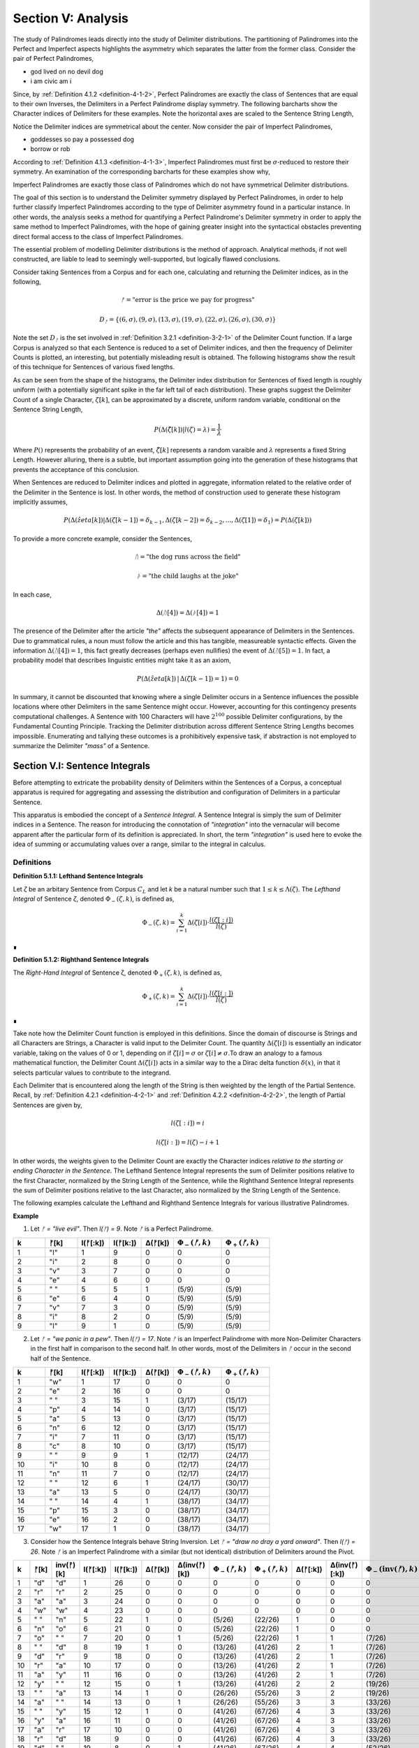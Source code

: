 .. _section-v:

Section V: Analysis
===================

The study of Palindromes leads directly into the study of Delimiter distributions. The partitioning of Palindromes into the Perfect and Imperfect aspects highlights the asymmetry which separates the latter from the former class. Consider the pair of Perfect Palindromes, 

- god lived on no devil dog
- i am civic am i

Since, by :ref:`Definition 4.1.2 <definition-4-1-2>`, Perfect Palindromes are exactly the class of Sentences that are equal to their own Inverses, the Delimiters in a Perfect Palindrome display symmetry. The following barcharts show the Character indices of Delimiters for these examples. Note the horizontal axes are scaled to the Sentence String Length,

.. image:: ../../_static/img/results/sentences/palindromes/delimiter_indices_perfect_palindrome_1.png
  :width: 400
  :alt: Delimiter Indices, Perfect Palindrome, Example #1

.. image:: ../../_static/img/results/sentences/palindromes/delimiter_indices_perfect_palindrome_2.png
  :width: 400
  :alt: Delimiter Indices, Perfect Palindrome, Example #2

Notice the Delimiter indices are symmetrical about the center. Now consider the pair of Imperfect Palindromes, 

- goddesses so pay a possessed dog 
- borrow or rob

According to :ref:`Definition 4.1.3 <definition-4-1-3>`, Imperfect Palindromes must first be :math:`\sigma\text{-reduced}` to restore their symmetry. An examination of the corresponding barcharts for these examples show why,

.. image:: ../../_static/img/results/sentences/palindromes/delimiter_indices_imperfect_palindrome_1.png
  :width: 400
  :alt: Delimiter Indices, Imperfect Palindrome, Example #1

.. image:: ../../_static/img/results/sentences/palindromes/delimiter_indices_imperfect_palindrome_2.png
  :width: 400
  :alt: Delimiter Indices, Imperfect Palindrome, Example #2

Imperfect Palindromes are exactly those class of Palindromes which do not have symmetrical Delimiter distributions. 

The goal of this section is to understand the Delimiter symmetry displayed by Perfect Palindromes, in order to help further classify Imperfect Palindromes according to the type of Delimiter asymmetry found in a particular instance. In other words, the analysis seeks a method for quantifying a Perfect Palindrome's Delimiter symmetry in order to apply the same method to Imperfect Palindromes, with the hope of gaining greater insight into the syntactical obstacles preventing direct formal access to the class of Imperfect Palindromes.

The essential problem of modelling Delimiter distributions is the method of approach. Analytical methods, if not well constructed, are liable to lead to seemingly well-supported, but logically flawed conclusions. 

Consider taking Sentences from a Corpus and for each one, calculating and returning the Delimiter indices, as in the following,

.. math::

  ᚠ = \text{"error is the price we pay for progress"}

.. math::

  D_ᚠ = \{ (6, \sigma), (9, \sigma), (13, \sigma), (19, \sigma), (22, \sigma), (26, \sigma), (30, \sigma) \}

Note the set :math:`D_ᚠ` is the set involved in :ref:`Definition 3.2.1 <definition-3-2-1>` of the Delimiter Count function. If a large Corpus is analyzed so that each Sentence is reduced to a set of Delimiter indices, and then the frequency of Delimiter Counts is plotted, an interesting, but potentially misleading result is obtained. The following histograms show the result of this technique for Sentences of various fixed lengths. 

.. image:: ../../_static/img/results/sentences/english/delimiter_distribution_n50.png
  :width: 400
  :alt: Delimiter Distribution, Sentence String Length = 50

.. image:: ../../_static/img/results/sentences/english/delimiter_distribution_n100.png
  :width: 400
  :alt: Delimiter Distribution, Sentence String Length = 100

.. image:: ../../_static/img/results/sentences/english/delimiter_distribution_n200.png
  :width: 400
  :alt: Delimiter Distribution, Sentence String Length = 200

As can be seen from the shape of the histograms, the Delimiter index distribution for Sentences of fixed length is roughly uniform (with a potentially significant spike in the far left tail of each distribution). These graphs suggest the Delimiter Count of a single Character, :math:`\zeta[k]`, can be approximated by a discrete, uniform random variable, conditional on the Sentence String Length,

.. math::

  P(\Delta(\hat{\zeta}[k]) | l(\zeta) = \lambda) = \frac{1}{\lambda}

Where :math:`P()` represents the probability of an event, :math:`\hat{\zeta[k]}` represents a random varaible and :math:`\lambda` represents a fixed String Length. However alluring, there is a subtle, but important assumption going into the generation of these histograms that prevents the acceptance of this conclusion.

When Sentences are reduced to Delimiter indices and plotted in aggregate, information related to the relative order of the Delimiter in the Sentence is lost. In other words, the method of construction used to generate these histogram implicitly assumes,

.. math::

  P(\Delta(\hat{zeta}[k]) | \Delta(\zeta[k-1]) = \delta_{k-1}, \Delta(\zeta[k-2]) = \delta_{k-2}, ... , \Delta(\zeta[1]) = \delta_1 ) = P(\Delta(\zeta[k]))

To provide a more concrete example, consider the Sentences, 

.. math::

  ᚢ = \text{"the dog runs across the field"}

.. math::
  
  ᚦ = \text{"the child laughs at the joke"}

In each case,

.. math::

  \Delta(ᚢ[4]) = \Delta(ᚦ[4]) = 1

The presence of the Delimiter after the article *"the"* affects the subsequent appearance of Delimiters in the Sentences. Due to grammatical rules, a noun must follow the article and this has tangible, measureable syntactic effects. Given the information :math:`\Delta(ᚢ[4]) = 1`, this fact greatly decreases (perhaps even nullifies) the event of :math:`\Delta(ᚢ[5]) = 1`. In fact, a probability model that describes linguistic entities might take it as an axiom,

.. math::

  P(\Delta(\hat{zeta}[k]) \,|\, \Delta(\zeta[k-1]) = 1 ) = 0

In summary, it cannot be discounted that knowing where a single Delimiter occurs in a Sentence influences the possible locations where other Delimiters in the same Sentence might occur. However, accounting for this contingency presents computational challenges. A Sentence with 100 Characters will have :math:`2^100` possible Delimiter configurations, by the Fundamental Counting Principle. Tracking the Delimiter distribution across different Sentence String Lengths becomes impossible. Enumerating and tallying these outcomes is a prohibitively expensive task, if abstraction is not employed to summarize the Delimiter *"mass"* of a Sentence. 

.. _section-v-i:

Section V.I: Sentence Integrals
-------------------------------

Before attempting to extricate the probability density of Delimiters within the Sentences of a Corpus, a conceptual apparatus is required for aggregating and assessing the distribution and configuration of Delimiters in a particular Sentence. 

This apparatus is embodied the concept of a *Sentence Integral*. A Sentence Integral is simply the sum of Delimiter indices in a Sentence. The reason for introducing the connotation of *"integration"* into the vernacular will become apparent after the particular form of its definition is appreciated. In short, the term *"integration"* is used here to evoke the idea of summing or accumulating values over a range, similar to the integral in calculus.

Definitions
^^^^^^^^^^^

.. _definition-5-1-1:

**Definition 5.1.1: Lefthand Sentence Integrals**

Let *ζ* be an arbitary Sentence from Corpus :math:`C_L` and let *k* be a natural number such that :math:`1 ≤ k ≤ \Lambda(\zeta)`. The *Lefthand Integral* of Sentence *ζ*, denoted :math:`\Phi_{-}(\zeta, k)`, is defined as,

.. math::

  \Phi_{-}(\zeta, k) = \sum_{i=1}^{k} \Delta(\zeta[i]) \cdot \frac{l(\zeta[:i])}{l(\zeta)}
    
∎
    
.. _definition-5-1-2:

**Definition 5.1.2: Righthand Sentence Integrals**

The *Right-Hand Integral* of Sentence ζ, denoted :math:`\Phi_{+}(\zeta, k)`, is defined as,

.. math::

  \Phi_{+}(\zeta, k) = \sum_{i=1}^{k} \Delta(\zeta[i]) \cdot \frac{l(\zeta[i:])}{l(\zeta)}
    
∎

Take note how the Delimiter Count function is employed in this definitions. Since the domain of discourse is Strings and all Characters are Strings, a Character is valid input to the Delimiter Count. The quantity :math:`\Delta(\zeta[i])` is essentially an indicator variable, taking on the values of 0 or 1, depending on if :math:`\zeta[i] = \sigma` or :math:`\zeta[i] \neq \sigma`.To draw an analogy to a famous mathematical function, the Delimiter Count :math:`\Delta(\zeta[i])` acts in a similar way to the a Dirac delta function :math:`\delta(x)`, in that it selects particular values to contribute to the integrand. 

Each Delimiter that is encountered along the length of the String is then weighted by the length of the Partial Sentence. Recall, by :ref:`Definition 4.2.1 <definition-4-2-1>` and :ref:`Definition 4.2.2 <definition-4-2-2>`, the length of Partial Sentences are given by,

.. math::

  l(\zeta[:i]) = i

.. math::

  l(\zeta[i:]) = l(\zeta) - i + 1

In other words, the weights given to the Delimiter Count are exactly the Character indices *relative to the starting or ending Character in the Sentence*. The Lefthand Sentence Integral represents the sum of Delimiter positions relative to the first Character, normalized by the String Length of the Sentence, while the Righthand Sentence Integral represents the sum of Delimiter positions relative to the last Character, also normalized by the String Length of the Sentence.

The following examples calculate the Lefthand and Righthand Sentence Integrals for various illustrative Palindromes.

**Example** 

1. Let *ᚠ = "live evil"*. Then *l(ᚠ) = 9*. Note *ᚠ* is a Perfect Palindrome.
   
.. list-table::
  :widths: 10 10 10 10 10 15 15
  :header-rows: 1

  * - k
    - ᚠ[k]
    - l(ᚠ[:k])
    - l(ᚠ[k:])
    - Δ(ᚠ[k])
    - :math:`\Phi_{-}(ᚠ ,k)`
    - :math:`\Phi_{+}(ᚠ ,k)`
  * - 1
    - "l"
    - 1
    - 9
    - 0
    - 0
    - 0
  * - 2
    - "i"
    - 2
    - 8
    - 0
    - 0
    - 0
  * - 3
    - "v"
    - 3
    - 7
    - 0
    - 0
    - 0
  * - 4
    - "e"
    - 4
    - 6
    - 0
    - 0
    - 0
  * - 5
    - " "
    - 5
    - 5
    - 1
    - (5/9)
    - (5/9)
  * - 6
    - "e"
    - 6
    - 4
    - 0
    - (5/9)
    - (5/9)
  * - 7
    - "v"
    - 7
    - 3
    - 0
    - (5/9)
    - (5/9)
  * - 8
    - "i"
    - 8
    - 2
    - 0
    - (5/9)
    - (5/9)
  * - 9
    - "l"
    - 9
    - 1
    - 0
    - (5/9)
    - (5/9)

2. Let *ᚠ = "we panic in a pew"*. Then *l(ᚠ) = 17*. Note *ᚠ* is an Imperfect Palindrome with more Non-Delimiter Characters in the first half in comparison to the second half. In other words, most of the Delimiters in *ᚠ* occur in the second half of the Sentence.
   
.. list-table::
  :widths: 10 10 10 10 10 15 15
  :header-rows: 1

  * - k
    - ᚠ[k]
    - l(ᚠ[:k])
    - l(ᚠ[k:])
    - Δ(ᚠ[k])
    - :math:`\Phi_{-}(ᚠ ,k)`
    - :math:`\Phi_{+}(ᚠ ,k)`
  * - 1
    - "w"
    - 1
    - 17
    - 0
    - 0
    - 0
  * - 2
    - "e"
    - 2
    - 16
    - 0
    - 0
    - 0
  * - 3
    - " "
    - 3
    - 15
    - 1
    - (3/17)
    - (15/17)
  * - 4
    - "p"
    - 4
    - 14
    - 0
    - (3/17)
    - (15/17)
  * - 5
    - "a"
    - 5
    - 13
    - 0
    - (3/17)
    - (15/17)
  * - 6
    - "n"
    - 6
    - 12
    - 0
    - (3/17)
    - (15/17)
  * - 7
    - "i"
    - 7
    - 11
    - 0
    - (3/17)
    - (15/17)
  * - 8
    - "c"
    - 8
    - 10
    - 0
    - (3/17)
    - (15/17)
  * - 9
    - " "
    - 9
    - 9
    - 1
    - (12/17)
    - (24/17)
  * - 10
    - "i"
    - 10
    - 8
    - 0
    - (12/17)
    - (24/17)
  * - 11
    - "n"
    - 11
    - 7
    - 0
    - (12/17)
    - (24/17)
  * - 12
    - " "
    - 12
    - 6
    - 1
    - (24/17)
    - (30/17)
  * - 13
    - "a"
    - 13
    - 5
    - 0
    - (24/17)
    - (30/17)
  * - 14
    - " "
    - 14
    - 4
    - 1
    - (38/17)
    - (34/17)
  * - 15
    - "p"
    - 15
    - 3
    - 0
    - (38/17)
    - (34/17)
  * - 16
    - "e"
    - 16
    - 2
    - 0
    - (38/17)
    - (34/17)
  * - 17
    - "w"
    - 17
    - 1
    - 0
    - (38/17)
    - (34/17) 

3. Consider how the Sentence Integrals behave String Inversion. Let *ᚠ = "draw no dray a yard onward"*. Then *l(ᚠ) = 26*. Note *ᚠ* is an Imperfect Palindrome with a similar (but not identical) distribution of Delimiters around the Pivot.

.. list-table::
  :widths: 8 8 12 12 10 10 12 15 15 10 12 18 18
  :header-rows: 1

  * - k
    - ᚠ[k]
    - inv(ᚠ)[k]
    - l(ᚠ[:k])
    - l(ᚠ[k:])
    - Δ(ᚠ[k])
    - Δ(inv(ᚠ)[k])
    - :math:`\Phi_{-}(ᚠ ,k)`
    - :math:`\Phi_{+}(ᚠ ,k)`
    - Δ(ᚠ[:k])
    - Δ(inv(ᚠ)[:k])
    - :math:`\Phi_{-}(\text{inv}(ᚠ) ,k)`
    - :math:`\Phi_{+}(\text{inv}(ᚠ) ,k)`
  * - 1
    - "d"
    - "d"
    - 1
    - 26
    - 0
    - 0
    - 0
    - 0
    - 0
    - 0
    - 0
    - 0
  * - 2
    - "r"
    - "r"
    - 2
    - 25
    - 0
    - 0
    - 0
    - 0
    - 0
    - 0
    - 0
    - 0
  * - 3
    - "a"
    - "a"
    - 3
    - 24
    - 0
    - 0
    - 0
    - 0
    - 0
    - 0
    - 0
    - 0
  * - 4
    - "w"
    - "w"
    - 4
    - 23
    - 0
    - 0
    - 0
    - 0
    - 0
    - 0
    - 0
    - 0
  * - 5
    - " "
    - "n"
    - 5
    - 22
    - 1
    - 0
    - (5/26)
    - (22/26)
    - 1
    - 0
    - 0
    - 0
  * - 6
    - "n"
    - "o"
    - 6
    - 21
    - 0
    - 0
    - (5/26)
    - (22/26)
    - 1
    - 0
    - 0
    - 0
  * - 7
    - "o"
    - " "
    - 7
    - 20
    - 0
    - 1
    - (5/26)
    - (22/26)
    - 1
    - 1
    - (7/26)
    - (20/26)
  * - 8
    - " "
    - "d"
    - 8
    - 19
    - 1
    - 0
    - (13/26)
    - (41/26)
    - 2
    - 1
    - (7/26)
    - (20/26)
  * - 9
    - "d"
    - "r"
    - 9
    - 18
    - 0
    - 0
    - (13/26)
    - (41/26)
    - 2
    - 1
    - (7/26)
    - (20/26)
  * - 10
    - "r"
    - "a"
    - 10
    - 17
    - 0
    - 0
    - (13/26)
    - (41/26)
    - 2
    - 1
    - (7/26)
    - (20/26)
  * - 11
    - "a"
    - "y"
    - 11
    - 16
    - 0
    - 0
    - (13/26)
    - (41/26)
    - 2
    - 1
    - (7/26)
    - (20/26)
  * - 12
    - "y"
    - " "
    - 12
    - 15
    - 0
    - 1
    - (13/26)
    - (41/26)
    - 2
    - 2
    - (19/26)
    - (32/26)
  * - 13
    - " "
    - "a"
    - 13
    - 14
    - 1
    - 0
    - (26/26)
    - (55/26)
    - 3
    - 2
    - (19/26)
    - (32/26)
  * - 14
    - "a"
    - " "
    - 14
    - 13
    - 0
    - 1
    - (26/26)
    - (55/26)
    - 3
    - 3
    - (33/26)
    - (46/26)
  * - 15
    - " "
    - "y"
    - 15
    - 12
    - 1
    - 0
    - (41/26)
    - (67/26)
    - 4
    - 3
    - (33/26)
    - (46/26)
  * - 16
    - "y"
    - "a"
    - 16
    - 11
    - 0
    - 0
    - (41/26)
    - (67/26)
    - 4
    - 3
    - (33/26)
    - (46/26)
  * - 17
    - "a"
    - "r"
    - 17
    - 10
    - 0
    - 0
    - (41/26)
    - (67/26)
    - 4
    - 3
    - (33/26)
    - (46/26)
  * - 18
    - "r"
    - "d"
    - 18
    - 9
    - 0
    - 0
    - (41/26)
    - (67/26)
    - 4
    - 3
    - (33/26)
    - (46/26)
  * - 19
    - "d"
    - " "
    - 19
    - 8
    - 0
    - 1
    - (41/26)
    - (67/26)
    - 4
    - 4
    - (52/26)
    - (54/26)
  * - 20
    - " "
    - "o"
    - 20
    - 7
    - 1
    - 0
    - (61/26)
    - (74/26)
    - 5
    - 4
    - (52/26)
    - (54/26)
  * - 21
    - "o"
    - "n"
    - 21
    - 6
    - 0
    - 0
    - (61/26)
    - (74/26)
    - 5
    - 4
    - (52/26)
    - (54/26)
  * - 22
    - "n"
    - " "
    - 22
    - 5
    - 0
    - 1
    - (61/26)
    - (74/26)
    - 5
    - 5
    - (74/26)
    - (59/26)
  * - 23
    - "w"
    - "w"
    - 23
    - 4
    - 0
    - 0
    - (61/26)
    - (74/26)
    - 5
    - 5
    - (74/26)
    - (59/26)
  * - 24
    - "a"
    - "a"
    - 24
    - 3
    - 0
    - 0
    - (61/26)
    - (74/26)
    - 5
    - 5
    - (74/26)
    - (59/26)
  * - 25
    - "r"
    - "r"
    - 25
    - 2
    - 0
    - 0
    - (61/26)
    - (74/26)
    - 5
    - 5
    - (74/26)
    - (59/26)
  * - 26
    - "d"
    - "d"
    - 26
    - 1
    - 0
    - 0
    - (61/26)
    - (74/26)
    - 5
    - 5
    - (74/26)
    - (59/26)

Consider :math:`k = 6`. It's corresponding inverted Character position would be :math:`l(ᚠ) - k + 1 = 26 - 6 + 1 = 21`. The Delimiter Counts of the Partial Sentences up to these indices are given by,

  - Δ(ᚠ[:6]) = 1
  - Δ(ᚠ[6:]) = 4
  - Δ(ᚠ[:21]) = 5
  - Δ(ᚠ[21:]) = 0

The Delimiter Counts of the Inverse Partial Sentences up to these indices are given by,

  - Δ(inv(ᚠ)[:21]) = 4
  - Δ(inv(ᚠ)[21:]) = 1
  - Δ(inv(ᚠ)[:6]) = 0
  - Δ(inv(ᚠ)[6:]) = 5

Note the total number of Delimiters starting at Character Index 1 up to Character Index 6 in the original Sentence is 1. This corresponds to *Δ(ᚠ)[:6]* and to *Δ(inv(ᚠ)[21:])*. In addition, The total number of Delimiters starting at Character Index 26 and working backwards toward Character Index 21 is 0. This corresponds to *Δ(ᚠ)[21:]* and to *Δ(inv(ᚠ)[:6])*.

Since the String Length of the Sentence and its Inverse are both even, by :ref:`Theorem 4.2.3 <theorem-4-2-3>`, the Pivot is given by,

.. math::

  \omega{ᚠ} = 13

Using :ref:`Definition 3.2.1 <definition-3-2-1>`, the Delimiter Count is found by first identifying the Character indices of Delimiters in the Sentence and collecting them into the set :math:`D_{ᚠ}`,

.. math::

  D_{ᚠ} = \{ (5, \sigma), (8, \sigma), (13, \sigma), (15, \sigma), (20, \sigma) \}

So that the Delimiter Count is found by taking the cardinality of the set :math:`D_{ᚠ}`,

.. math::

  \Delta(ᚠ) = \lvert D_{ᚠ} \rvert = 5

The set :math:`D_{ᚠ}` expresses the distance of the Delimiters relative to the start of the Sentence. The distances can be expressed relative to the Pivot by subtracting the value of :math:`\Phi(\zeta)` from each value in :math:`D_{ᚠ}`,

.. math::

    \{ (-8, \sigma), (-5, \sigma), (0, \sigma), (2, \sigma), (7, \sigma) \}


This makes clear the Delimiters on the left side of the Pivot are further from the Pivot than the Delimiters on the right side. Furthermore, notice the Delimiter Count of the Inverse is calculated with, 

.. math::
    
    D_{\text{inv}(ᚠ)} = \{ (26 - 20 + 1, \sigma), (26 - 15 + 1, \sigma), (26 - 13 + 1, \sigma), (26 - 8 + 1, \sigma), (26 - 5 + 1, \sigma) \}

.. math::

    D_{\text{inv}(ᚠ)} = \{ (7, \sigma), (12, \sigma),  (14, \sigma), (19, \sigma), (22, \sigma) \}

Which confirms :ref:`Theorem 3.2.2 <theorem-3-2-2>`,

.. math::

  \Delta(ᚠ) = \lvert D_{ᚠ} \rvert = 5

If the Pivot is subtracted from each coordinate in :math:`D_{\text{inv}(ᚠ)}`,

.. math::

    \{ (-6, \sigma), (-1, \sigma), (1, \sigma), (6, \sigma), (9, \sigma) \}

When *ᚠ* is inverted, the index at the Pivot is no longer occupied by the same Character,

.. math::

  ᚠ[\omega(\zeta)] = ᚠ[13] = \sigma 

.. math::

  \text{inv}(ᚠ)[\omega(\zeta)] = \text{inv}(ᚠ)[13] = "a"
  
The Lefthand Integral of the Original Sentence is,

.. math::

  \Phi_{-}(ᚠ ,26) = \frac{61/26} = 2.3461538461538463

The Righthand Integral of the Original Sentence is,

.. math::
  
  \Phi_{+}(ᚠ ,26) = \frac{74/26} = 2.8461538461538463

The midpoint of the integrals is given by,

.. math::

  \frac{\Phi_{+}(ᚠ ,26) + \Phi_{-}(ᚠ ,26)}{2} = 2.5961538461538463

The difference of the integrals is given by,

.. math::

  \Phi_{+}(ᚠ ,26) - \Phi_{-}(ᚠ ,26)} = 0.5

TODO

.. math::

  \Phi_{-}(\text{inv}(ᚠ) ,26) = \frac{74/26} = 2.8461538461538463

TODO

.. math::
  
  \Phi_{+}(\text{inv}(ᚠ),26) = \frac{61/26} = 2.3461538461538463

∎

From these examples, it can be seen that Sentence Integrals can be regarded as a measure of *"delimiter mass"*. When the Lefthand Sentence Integral is greater than the Righthand Sentence Integral, this is an indication the Sentence has more Delimiters in its right half than its left half. In other words, the Delimiters positions relative to the start of the Sentence sum to a greater number than the Delimiter positions relative to the end.

For the same reason, if the Righthand Sentence Integral is greater than the Lefthand Sentence Integral, this is an indication the Sentence has more Delimiters in its left half than its right half. In other words, the Delimiters positions relative to the end of the Sentence sum to a greater number than the Delimiter positions relative to the start.

This method of *"weighing"* the Delimiters in a Sentence provides a method for abstractly describing the symmetry of Delimiters in Perfect Palindromes. Before using this method to quantify the symmetry of Perfect Palindromes, the next section will strengthen the definitions of Sentence Integrals with some theorems. 

Theorems
^^^^^^^^

As the introduction suggested through example a Sentence Integral can be regarded as a measure of the Delimiter symmetry in a Sentence. A Sentence Integral is the sum of the Delimiter indices. Each contribution of the Delimiter Count (0 or 1) to the integral is weighted by its distance from the starting point of the Sentence or the ending point of the Sentence (the Character index of the Delimiter), depending on if the Left- or Right-hand Sentence Integrals are taken. The theorems in this section will establish the properties of this sentential *"center of delimter mass"*.

The first two theorems, :ref:`Theorem 5-1-1 <theorem-5-1-1>` and :ref:`Theorem 5.1.2 <theorem-5-1-2>`, establish the lower bound for all Sentence Integrals. 

.. _theorem-5-1-1:

**Theorem 5.1.1** :math:`\forall \zeta \in C_L: \forall k \in N_{l(\zeta)}: \Phi_{-}(\zeta, k) \geq 0 \land \Phi_{+}(\zeta,) \geq 0`

This theorem can be stated in natural language as follows: Sentence Integrals are always greater than or equal to zero. 


Let *ζ* be an arbitrary Sentence in the Corpus,

.. math::

  1. \quad \zeta \in C_L

Let *k* be a natural number such that :math:`1 \leq k \leq l(\zeta)`

By :ref:`Definition 5.1.1 <definition-5-1-1>` and :ref:`Definition <definition-5-1-2>`,

.. math::

  2. \quad \Phi_{-} = \sum_{i=1}^{k} \Delta(\zeta[i]) \cdot \frac{l(\zeta[:i])}{l(\zeta)}

.. math::

  3. \quad \Phi_{+} = \sum_{i=1}^{k} \Delta(\zeta[i]) \cdot \frac{l(\zeta[i:])}{l(\zeta)}

By :ref:`Definition 3.2.1 <definition-3-2-1>`, :math:`\Delta(\zeta[i])` is either 0 or 1 for all *i*. *l(ζ[:i])*, *l(ζ[i:])*, and *l(ζ)* are all non-negative, by :ref:`Definition 1.1.3 <definition-1-1-3>`. Therefore, each term in the summations is non-negative (The sum of non-negative terms is always non-negative.

Thus, 

.. math::

  4. \quad \Phi_{-}(\zeta, k) \geq 0 \land \Phi_{-}(\zeta, k) \geq 0

Since *ζ* and *k* were arbitrary, this can be generalized over the Corpus,

.. math::

  5. \quad \forall \zeta \in C_L: \forall k \in N_{l(\zeta)}: \Phi_{-}(\zeta,k) \geq 0 \land \Phi_{+}(\zeta,k) \geq 0

∎

.. _theorem-5-1-2:

**Theorem 5.1.2** :math:`\forall \zeta in C_L: \forall k \in N_{l(\zeta)}: \Phi_{-}(\varsigma(\zeta), k) = \Phi_{+}(\varsigma(\zeta), k) = 0`

This theorem can be stated in natural language as follows: The Sentence Integral of a :math:`\sigma`-reduction is zero.

Let *ζ* be an arbitrary Sentence in the Corpus,

.. math::

  1. \quad \zeta \in C_L

and let *k* be a natural number such that :math:`1 \leq k \leq l(\zeta)`.

By :ref:`Definition 3.1.2 <definition-3-1-2>`, the *σ*-reduction of *ζ*, denoted *ς(ζ)*, is a String obtained by removing all Delimiter Characters (*σ*) from *ζ*. Consider the Left-Hand Integral of *ς(ζ)* up to index k:

.. math::

  2. \quad \Phi_{-}(\varsigma(\zeta), k) = \sum_{i=1}^{k} \Delta(\varsigma(\zeta)[:i]) \cdot \frac{l(\varsigma(\zeta)[:i])}{l(\varsigma(\zeta))}
     
By the :ref:`Definition 4.2.1 <definition-4-2-1>` of Left Partial Sentence and Definition 3.1.2 of *σ*-reduction, *ς(ζ)[:i]* is a String contained in *ς(ζ)* from the beginning up to the *i*:sup:`th` Character. Since *ς(ζ)* contains no Delimiters, *ς(ζ)[:i]* will also contain no Delimiters. Therefore, by Theorem A.2.11,

.. math::

  3. \quad \forall i \in N_k: \Delta(\sigma(\zeta)[:i]) = 0
   
Substituting this into step 4,

.. math::

  4. \quad \Phi_{-}(\varsigma(\zeta), k) = \sum_{i=1}^{k} 0 \cdot \frac{l(\varsigma(\zeta)[:i])}{l(\varsigma(\zeta))} = 0
   
By similar logic, 

.. math::
  
  5. \quad \Phi_{+}(\varsigma(\zeta), k) = 0

Thus, both the Left-Hand and Right-Hand Integrals of *ς(ζ)* are equal to 0,

.. math::

  6. \quad \Phi_{+}(\varsigma(\zeta), k) = \Phi_{-}(\varsigma(\zeta), k) = 0
   
Since *ζ* and *k* were arbitrary, this can be generalized over the Corpus,

  7. \quad \forall \zeta in C_L: \forall k \in N_{l(\zeta)}: \Phi_{-}(\varsigma(\zeta), k) = \Phi_{+}(\varsigma(\zeta), k) = 0

∎

The next two theorems provide a method for calculating the Lefthand and Righthand Sentence Integrals numerically.

.. _theorem-5-1-3:

**Theorem 5.1.3** :math:`\forall \zeta \in C_L: \forall k \in N_{l(\zeta)}: \sum_{i=1}^{k} \Delta(\zeta[i]) \cdot \frac{l(\zeta[:i])}{l(\zeta)} = \sum_{i=1}^{k} \Delta(\zeta[i]) \cdot \frac{i}{l(\zeta)}`

Let *ζ* be an arbitrary Sentence in the Corpus,

.. math::

  1. \quad \zeta \in C_L 
    
Let *k* be a natural number such that :math:`1 \leq k \leq N_{l(\zeta)}`. By :ref:`Definition 4.2.1 <definition-4-2-1>` of Left Partial Sentences, for any *i* where :math:`1 \leq i \leq l(\zeta)`,

.. math::

  2. \quad l(\zeta[:i]) = i

Substituting step 2 into :ref:`Definition 5.1.1 <definition-5-1-1>` of Lefthand Sentence Integrals and generalizing over the Corpus,

..  math::

  3. \quad \forall \zeta \in C_L: \forall k \in N_{l(\zeta)}: \sum_{i=1}^{k} \Delta(\zeta[i]) \cdot \frac{l(\zeta[:i])}{l(\zeta)} = \sum_{i=1}^{k} \Delta(\zeta[i]) \cdot \frac{i}{l(\zeta)}

∎

.. _theorem-5-1-4:

**Theorem 5.1.4** :math:`\forall \zeta \in C_L: \forall k \in N_{l(\zeta)}: \sum_{i=1}^{k} \Delta(\zeta[i]) \cdot \frac{l(\zeta[i:])}{l(\zeta)} = \sum_{i=1}^{k} \Delta(\zeta[i]) \cdot \frac{l(\zeta)-i+1}{l(\zeta)}`

Let *ζ* be an arbitrary Sentence in the Corpus,

.. math::

  1. \quad \zeta \in C_L 
    
Let *k* be a natural number such that :math:`1 \leq k \leq l(\zeta)`. By :ref:`Definition 4.2.2 <definition-4-2-2>` of Right Partial Sentences, for any *i* where :math:`1 \leq i \leq l(\zeta)`, 

.. math::

  2. l(\zeta[i:]) = l(\zeta) - i + 1
  
Substituting step 2 into :ref:`Definition 5.1.2 <definition-5-1-2>` of Righthand Sentence Integrals and generalizing over the Corpus,

.. math::

  \forall \zeta \in C_L: \forall k \in N_{l(\zeta)}: \sum_{i=1}^{k} \Delta(\zeta[i]) \cdot \frac{l(\zeta[i:])}{l(\zeta)} = \sum_{i=1}^{k} \Delta(\zeta[i]) \cdot \frac{l(\zeta)-i+1}{l(\zeta)}

∎

As mentioned previously, the terms *(l(ζ) - i + 1)* and *i* that appear in the Sentence Integral summation may be thought of as the *"weight"* of a Delimiter. Since the Delimiter Count is either 0 or 1 for a single Character, the weight assigned to Delimiters, i.e. when :math:`\Delta(\zeta[i]) = 1`, in a Sentence are the only contributions to the summation in a Sentence Integral. This analogy to the mathematical concepts of density and mass is codified in the following definition.

.. _definition-5-1-3:

**Definition 5.1.3: Delimiter Mass**

Let *ζ* be an arbitrary Sentence in the Corpus :math:`C_L`, and let *I* be a natural number such that :math:`1 \leq i \leq l(\zeta)`. 

The Righthand Delimiter Mass at Character Index *i*, denoted :math:`\mu_sub{+}(\zeta, i)`, is defined as,

.. math::

  \mu_{+}(\zeta, i) = \Delta(\zeta[i]) \cdot (l(\zeta) - i + 1)

The Lefthand Delimiter Mass at Character Index *i*, denoted :math:`\mu_sub{-}(\zeta, i)` is defined as,

.. math::

  \mu_{-}(\zeta, i) = \Delta(\zeta[i]) \cdot i

∎

The next theorem uses :ref:`Definition 5.1.3 <definition-5-1-3>` to show if the Delimiters in the left half of Sentence relative to the end *"weigh"* more than the Delimiters in the right half relative to the start, then this can only happen if the Righthand Sentence Integral is greater than the Lefthand Sentence Integral. Note the use of the Pivot :math:`\omega(\zeta)` in following theorem.

.. _theorem-5-1-5:

**Theorem 5.1.5** :math:`\forall \zeta \in C_L: \sum_{i=1}^{\omega(\zeta)} \mu_{+}(\zeta,i) > \sum_{\omega(\zeta)+1}^{l(\zeta) \mu_{-}(\zeta, i) \leftrightarrow \Phi_{+}(\zeta, l(\zeta)) > \Phi_{-}(\zeta, l(\zeta))`


(→) Let *ζ* be an arbitrary Sentence in the Corpus. Assume,

.. math::
  
  1. \quad \sum_{i=1}^{\omega(\zeta)} \mu_{+}(\zeta,i) > \sum_{i=\omega(\zeta)+1}^{l(\zeta)} \mu_{-}(\zeta,i)

By :ref:`Definition 5.1.3 <definition-5-1-3>`, this is equivalent to,

.. math::

  2. \quad \sum_{i=1}^{\omega(\zeta)} \Delta(\zeta[i]) \cdot (l(\zeta - 1 + 1)) > \sum_{i=\omega(\zeta)+1}^{l(\zeta)} \Delta(\zeta[i]) \cdot i

In other words, the assumption in step 1 is equivalent to claiming the sum of the Delimiters weights in the first half of the Sentence (up to and including the Pivot) is greater than the dum of Delimiter weights in the second half (after the Pivot). It is to be shown,

.. math::

  2. \quad \Phi_{-}(\zeta, l(\zeta)) > \Phi_{-}(\zeta, l(\zeta))

Expanding the integrals,

    1. Ω:sub:`-`(ζ,l(ζ)) = Σ:sub:`i=1`:sup:`m` Δ(ζ[i]) ⋅ (i/l(ζ)) + Σ:sub:`i=m+1`:sup:`l(ζ)` Δ(ζ[i]) ⋅ (i/l(ζ))

    2. Ω:sub:`+`(ζ,l(ζ)) = Σ:sub:`i=1`:sup:`m` Δ(ζ[i]) ⋅ ((l(ζ) - i + 1)/l(ζ)) + Σ:sub:`i=m+1`:sup:`l(ζ)` Δ(ζ[i]) ⋅ ((l(ζ) - i + 1)/l(ζ))

We can rewrite the assumption as:

    6. Σ:sub:`i=1`:sup:`m` Δ(ζ[i]) * (l(ζ) - i + 1) > Σ:sub:`i=m+1`:sup:`l(ζ)` Δ(ζ[i]) * i

Divide both sides by l(ζ):

    7. Σ:sub:`i=1`:sup:`m` Δ(ζ[i]) * ((l(ζ) - i + 1)/l(ζ)) > Σ:sub:`i=m+1`:sup:`l(ζ)` Δ(ζ[i]) * (i/l(ζ))

Notice that the left-hand side of this inequality is part of the Right-Hand Integral *Ω* :sub:`+` (*ζ,l(ζ)*), and the right-hand side is part of the Left-Hand Integral *Ω* :sub:`-` (*ζ,l(ζ)*).

Since *l(ζ) - i + 1* > *i* for all *i ≤ m*, the weighted contribution of each Delimiter in the first half is larger in the Right-Hand Integral than in the Left-Hand Integral.

In addition, for *i > m*, we have *i > l(ζ) - i + 1*, meaning the weights *i/l(ζ)* are greater in the Left-Hand Integral than the corresponding weights *(l(ζ) - i + 1)/l(ζ)* in the Right-Hand Integral. Therefore, if the weighted sum of delimiters in the first half (weighted for the Right-Hand Integral) is greater than the weighted sum of delimiters in the second half (weighted for the Left-Hand Integral), this implies that the overall Right-Hand Integral must be greater than the overall Left-Hand Integral. Thus, 

    8. Ω :sub:`+` (ζ,l(ζ)) > Ω :sub:`-` (ζ,l(ζ))

(←) Assume,

    1. Ω :sub:`+` (ζ,l(ζ)) > Ω :sub:`-` (ζ,l(ζ))

By Definition A.8.1,

    2. Σ:sub:`i=1`:sup:`m` Δ(ζ[i]) ⋅ ((l(ζ) - i + 1)/l(ζ)) + Σ:sub:`i=m+1`:sup:`l(ζ)` Δ(ζ[i]) ⋅ ((l(ζ) - i + 1)/l(ζ)) > Σ:sub:`i=1`:sup:`m` Δ(ζ[i]) ⋅ (i/l(ζ)) + Σ:sub:`i=m+1`:sup:`l(ζ)` Δ(ζ[i]) ⋅ (i/l(ζ))

Rearranging the terms,

    3. Σ:sub:`i=1`:sup:`m` Δ(ζ[i]) ⋅ ((l(ζ) - i + 1)/l(ζ)) - Σ:sub:`i=1`:sup:`m` Δ(ζ[i]) ⋅ (i/l(ζ)) > Σ:sub:`i=m+1`:sup:`l(ζ)` Δ(ζ[i]) ⋅ (i/l(ζ)) - Σ:sub:`i=m+1`:sup:`l(ζ)` Δ(ζ[i]) ⋅ ((l(ζ) - i + 1)/l(ζ))

Simplifying,

    4. Σ:sub:`i=1`:sup:`m` Δ(ζ[i]) ⋅ ((l(ζ) - 2i + 1)/l(ζ)) > Σ:sub:`i=m+1`:sup:l(ζ)Δ(ζ[i]) ⋅ (2i - l(ζ) - 1)/l(ζ)

Since *l(ζ) - 2i + 1 > 0* for *i ≤ m* and *2i - l(ζ) - 1 > 0* for *i > m*, it can be inferred for the inequality to hold, the weighted sum of Delimiters in the first half must be greater than the weighted sum of Delimiters in the second half, where the weights are determined by their distance from the respective ends of the sentence.

    5. Σ:sub:`i=1`:sup:`m` Δ(ζ[i]) ⋅ (l(ζ) - i + 1) > Σ:sub:`i=m+1`:sup:`l(ζ)` Δ(ζ[i]) * i.

Plugging in Definition A.8.2,

    6. Σ:sub:`i=1`:sup:`m` μ:sub:`+` (ζ, i) > Σ:sub:`i=m+1`:sup:`l(ζ)` μ:sub:`-` (ζ, i)


Since both directions of the equivalence hold and *ζ* was arbitrary, this can generalize over the Corpus,
 
    ∀ ζ ∈ C :sub:`L``: Σ :sub:`i=1` :sup:`ω(ζ)` μ :sub:`+` (ζ, i)  > Σ :sub:`i=ω(ζ)+1` :sup:`l(ζ)` μ :sub:`-` (ζ, i) ↔ Ω :sub:`+`(ζ,l(ζ)) > Ω :sub:`-` (ζ,l(ζ)) 
  
∎

TODO

.. admonition:: TODO (LATEX FORMATTING)
  .. _theorem-5-1-6:

  **Theorem 5.1.6** ∀ ζ ∈ PP: ∀ i ∈ N :sub:`l(ζ)`: Ω :sub:`-` (ζ,i) = Ω :sub:`+` (ζ,i)

  Let *ζ* be an arbitrary Perfect Palindrome in the Corpus C:sub:`L`,

      1. ζ ∈ PP

  and let *k* be a natural number such that *1 ≤ k ≤ l(ζ)*. By Definition 3.2.2, since *ζ* is a Perfect Palindrome,

    2. ζ = inv(ζ)
    
  This means that the Sentence reads the same forwards as backwards. By Definition A.8.1, the Left-Hand Integral of *ζ* up to index *k* is:

    3. Ω :sub:`-` (ζ,k) = Σ :sub:`i=1` :sup:`k` Δ(ζ[:i])  (l(ζ[:i])/l(ζ))

  And the Right-Hand Integral of ζ up to index k is:

    4. Ω :sub:`+` (ζ,k) = Σ :sub:`i=1` :sup:`k` Δ(ζ[i:]) ⋅ (l(ζ[i:])/l(ζ))
    
  It must be shown that,

    5. Ω :sub:`-` (ζ,k) = Ω :sub:`+` (ζ,k).

  Since *ζ = inv(ζ)*, by Definition 1.2.4 of String Inversion

    6. ∀ i ∈ N :sub:`l(ζ)` ζ[i] = inv(ζ)[l(ζ) - i + 1]

  Now consider the Delimiter Count Function *Δ(ζ[:i])*. By Definition A.2.1, this function counts the number of Delimiters in the Left Partial Sentence up to index *i*. By Theorem A.2.2, the Delimiter Count is invariant under inversion. 

  Furthermore, since *ζ* is a Perfect Palindrome, the Left Partial Sentence up to index i is the inverse of the Right Partial Sentence starting at index l(ζ) - i + 1. In other words:

    7. ζ[:i] = inv(ζ[l(ζ) - i + 1:])
    
  Therefore,

    8. Δ(ζ[:i]) = Δ(inv(ζ[l(ζ) - i + 1:])) =  Δ(ζ[l(ζ) - i + 1:])
    
  Now consider the Right-Hand Integral,

    9. Ω :sub:`+` (ζ,k) = Σ :sub:`i=1` :sup:`k` Δ(ζ[i:]) * (l(ζ[i:])/l(ζ))

  Make the following change of variables in the summation. Let *j = l(ζ) - i + 1*. Then, as *i* goes from 1 to *k*, *j* goes from *l(ζ)* to *l(ζ) - k + 1*,

    10. Ω :sub:`+` (ζ,k) = Σ :sub:`j=l(ζ)-k+1` :sup:`l(ζ)` Δ(ζ[l(ζ) - j + 1:]) ⋅ (l(ζ[l(ζ) - j + 1:])/l(ζ))
    
  Substituting in step 8,

    11. Ω :sub:`+` (ζ,k) = Σ :sub:`j=l(ζ)-k+1` :sup:`l(ζ)` Δ(ζ[:j]) ⋅ (l(ζ[l(ζ) - j + 1:])/l(ζ))
    
  By Theorem 3.2.13, 

    12. l(ζ[l(ζ) - j + 1:]) = l(ζ) - l(ζ[:j]) + 1. 

  Substituting this into step 11,

    13.  Ω :sub:`+` (ζ,k) = Σ :sub:`j=l(ζ)-k+1` :sup:`l(ζ)` Δ(ζ[:j]) ⋅ (l(ζ) - l(ζ[:j]) + 1)/l(ζ)
    14.  Ω :sub:`+` (ζ,k) = Σ :sub:`j=l(ζ)-k+1` :sup:`l(ζ)` Δ(ζ[:j]) ⋅ (l(ζ) - j + 1)/l(ζ)

  Since *ζ* is a Perfect Palindrome,

    15.  Δ(ζ[:j]) = Δ(ζ[l(ζ) - j + 1:])

  Furthermore, from Definition 3.2.5 of Left Partial Sentences, 

    16.  l(ζ[:j]) = j
    
  Substituting step 15 in step 10,

    17.  Ω :sub:`+` (ζ,k) = Σ :sub:`j=l(ζ)-k+1` :sup:`l(ζ)` Δ(ζ[:j]) ⋅ (l(ζ) - l(ζ[:j]) + 1)/l(ζ)

  And then substituting step 16 into step 17,
      
    18.  Ω :sub:`+` (ζ,k) = Σ :sub:`j=l(ζ)-k+1` :sup:`l(ζ)` Δ(ζ[:j]) ⋅ (l(ζ) - j + 1)/l(ζ)

  This expression is almost the same as the Left-Hand Integral, except for the summation limits. However, since the summation is over a Perfect Palindrome, by step 6, the terms from *j = k + 1* to *l(ζ)* in the Right-Hand Integral will correspond to the terms from *i = 1* to *l(ζ) - k* in the Left-Hand Integral.

  In other words, the terms "missing" in the Right-Hand Integral by summing from *l(ζ) - k + 1 to l(ζ)* are exactly the terms that are "extra" in the Left-Hand Integral by summing from *1* to *k*. Because of the symmetry of the Palindrome and the invariance of the Delimiter Count under inversion, these extra terms will cancel each other out. Formally, 

      19. Σ :sub:`i=1` :sup:`k` Δ(ζ[:i]) ⋅ (l(ζ[:i])/l(ζ)) = Σ :sub:`j=l(ζ)-k+1` :sup:`l(ζ)` Δ(ζ[:j]) ⋅ (l(ζ) - j + 1)/l(ζ)

  Therefore,

    20.  Ω :sub:`-` (ζ,k) = Ω sub:`+` (ζ,k)

  Since *ζ* and *k* were arbitrary, this can generalize over the class of Perfect Palindromes,

    21.  ∀ ζ ∈ PP: ∀ k ∈ N :sub:`Λ(ζ)`: Ω :sub:`-` (ζ,k) = Ω :sub:`+` (ζ,k) 

  ∎

  As a direct result of Theorem A.8.4, the class of Perfect Palindromes can be regarded as part of the class of Sentences that are *invariant* of Sentence Integrals,

      Ω:sub:`-` (ζ,k) - Ω:sub:`+` (ζ,k) = 0

  In other words, Perfect Palindromes are a class of sentences that *"balance"* out Delimiter-wise. It stands to reason, given the examples that have been presented so far, and the definition of Imperfect Palindromes as those Palindromes which are *not* Perfect, the class of Imperfect Palindromes *do not* balance out their Delimiters. However, this is not the case, and the reason why this is not the case will illuminate a structural component of language that has heretofore been relegated to novelties like *Zipf's Law*. 

  The shortcut formulae for Sentence Integrals given in Theorem 3.3.1 and Theorem 3.3.2, given below, may be viewed as measures of the *distribution* of Delimiters in a Sentence at some Character index *k*,

      Ω :sub:`-` (ζ,k) = Σ :sub:`i=1` :sup:`k` Δ(ζ[i]) ⋅ (i/l(ζ))

      Ω :sub:`+` (ζ,k) = Σ :sub:`i=1` :sup:`k` Δ(ζ[i]) ⋅ ((l(ζ) - i + 1)/l(ζ))

  Theorem 3.3.5 shows for the highly symmetric and involutive class of Perfect Palindromes, these quantities are perfectly balanced. The Delimiter placement relative to the start of a Perfect Palindrome exactly mirrors the Delimiter placement relative to the end. When these quantities are *not* equal, it is an indication of Delimiter asymmetry in the Sentence. 

  However, when these quantities are equal, it cannot be said the Sentence is definitively a symmetric with respect to Delimiters. To see why, the *difference* of the Lefthand and Right Integral may be expressed as,

      Ω :sub:`-` (ζ,k) - Ω :sub:`+` (ζ,k) = Σ :sub:`i=1` :sup:`k` Δ(ζ[i]) ⋅ [i - (l(ζ) - i + 1)]/l(ζ)

  Simplifying, 

      Ω :sub:`-` (ζ,k) - Ω :sub:`+` (ζ,k) = Σ :sub:`i=1` :sup:`k` Δ(ζ[i]) ⋅ (2i - l(ζ) - 1)/l(ζ)

  When this quantity equals zero, it leads to a special type of linear, homogenous Diophantine equation,

      Σ :sub:`i=1` :sup:`l(ζ)` Δ(ζ[i]) ⋅ (2i - l(ζ) - 1) = 0

  Where the quantities *Δ(ζ[i])* may be viewed as variables that are constrained to assume the values 0 or 1. In the case of Perfect Palindromes, since every Character has a corresponding inverted Character, the Delimiter symmetry will lead to a perfect cancellation of terms.

  It is not the case, however, that this equation only admits of symmetrical solutions. To show this is the case, it suffices to demonstrate a single asymmetrical Delimiter configuration that satisfies the homogenity condition.

  To establish the existence of asymmetrical solutions, consider the difference of Sentence Integrals over the entire String Length of the Sentence,

      Ω :sub:`-` (ζ,l(ζ)) - Ω :sub:`+` (ζ,l(ζ))

  In this case, the summation will range from (1 - l(ζ)) to (l(ζ) - 1). Furthermore, note the coefficient *(2i - l(ζ) - 1)* increases at twice the rate as the index *i* in *Δ(ζ[i]*). This means, depending on the parity of the Sentence, the equation will either consist of odd integer coefficients or even integer coefficients. 

A pair of examples will help illustrate this. 

**Example**

Let :math:`\zeta = (\iota_1)(\iota_2)(\iota_3)(\iota_4)(\iota_5)(\iota_6)`. In this case, :math:`l(\zeta) = 6`. The expansion of the summation can be written,

.. math::

  -5 \cdot \Delta(\zeta[1]) -3 \cdot \Delta(\zeta[2]) - 1 \cdot \Delta(\zeta[3]) +1 \cdot \Delta(\zeta[4]) + 3 \cdot \Delta(\zeta[5]) + 5 \cdot \Delta(\zeta[6])

Let :math:`\xi = (\iota_1)(\iota_2)(\iota_3)(\iota_4)(\iota_5)(\iota_6)(\iota_7)`. In this case, :math:`l(\zeta) = 7`. The expansion of the summation can be written,

.. math::

  -6 \cdot \Delta(\zeta[1]) -4 \cdot \Delta(\zeta[2]) - 2 \cdot \Delta(\zeta[3]) + 0 \cdot (\Delta(\zeta[4])) + 2 \cdot \Delta(\zeta[5]) + 4 \cdot \Delta(\zeta[6]) + 6 \cdot \Delta(\zeta[7])

Note the Pivot Character, :math:`\omega(\zeta) = 4` , never contributes to an odd sum. ∎

In the odd integer coefficient example, an assignment of :math:`\Delta(\zeta[1]) = \Delta(\zeta[5]) = \Delta(\zeta[6]) = 1` result in a solution that balances the equations to 0. 

In the even integer coefficient example, an assignment of :math:`\Delta(\zeta[1]) = \Delta(\zeta[5]) = Delta(\zeta[6]) = 1` will also result in a solution that balances the equation to 0.

In other words, any time a Character index coefficient can be expressed as the sum of coefficients of other Character indexes, a solution exists. It is worth noting this species of solutions to the Sentence Integral difference expansion does not seem to correspond to meaning Sentence structure, i.e. both solutions correspond to sequences of consecutive Delimiters. 

This cursory analysis suggests, while the Sentence Integral may not provide a necessary and sufficient condition for classifying Imperfect Palindrome's delimiter asymmetry, it may nevertheless be an important diagnostic tool for understanding the distribution of Delimiters in a Corpus of Sentence. 

.. _section-v-ii:

Section V.II: Probability
-------------------------

A probabilistic framework is now constructed on top of the formal system developed thus far. In particular, a *sample space*, *sigma algebra (event space)* and *probability measure* that conform to the strictures of Kolmogrov's Axioms of Probability are defined in this section.

It is the intention of this analysis to treat the observance of a single Character in a Sentence as an elementary random event. In other words, the integrand in :ref:`Definitions 5.1.1 <definition-5-1-1>` - :ref:`5.1.2 <definition-5-1-2>`, :math:`\Delta(\zeta[i])`, can be understood as a function of a random variable. In other to construct this probabilistic interpretation of Sentence Integrals, it is necessary to define the sample space on which they operate. There lies a problem with this approach that will become apparent after some preliminary notation is introducted. 

  1. *Sample Space* (:math:`\Omega`): The uppercase Greek Omega is reserved for the sample space of a probability measure, *P*.
  2. *Sentential Random Variables* (:math:`\hat{\zeta}`, :math:`\hat{\xi}`). When a variable has a hat, it is to be understood as a *random* variable. For instance, :math:`\zeta` is a Sentence Variable, whereas :math:`\hat{\zeta}` is a Sentential Random Variable. 

The event of observing a particular (indeterminate) Sentence :math:`\zeta` is denoted,

.. math::

  \hat{\zeta} = \zeta 

Since a String is determined by its concatenated characters, the following equivalence should hold in any probability model,

.. math::

  (\hat{\zeta} = \zeta) \leftrightarrow \cap_{i=1}^{l(\zeta)} (\hat{\zeta[i]} = \zeta[i])

To state this plainly: the event of observing a particular Sentence is equivalent to the intersection of the events of observing its individual Characters at their given positions. This formulation of a Sentence event possesses an appealing characteristic, namely that its constitutent Character events are not mutually exclusive, i.e. it cannot happen the event,

.. math::

  (\hat{\zeta[1]} = \zeta[1]) \cap (\hat{\zeta[2]} = \zeta[2]) = \emptyset

Unless there are no Sentences in there Corpus that begin with the concatenation :math:`(\zeta[1])(\zeta[2])`. Another way of looking at this same relation would be, for any Character indices *i* and *j* such that :math:`i, j \in N_{l(\zeta)}`,

.. math::

  \lvert (\hat{\zeta[j]} = \zeta[j]) \cup (\hat{\zeta[j]} = \zeta[i]) \rvert \geq \lvert \hat{\zeta[j]} = \zeta[j] \rvert + \lvert \hat{\zeta[i]} = \zeta[i] \rvert

As example of this, consider an unknown Sentence :math:`\hat{\zeta}` with fixed String Lenth :math:`l(\zeta) = 8`. The event of :math:`\hat{\zeta[5]} = \text{"w"}` shares outcomes with :math:`\hat{\zeta[6]} = \text{"o"}`. For instance, any Sentence that begin with the phrase, *"the word"* or *"the worm"* would belong to both Character events. 
 
Given this fact, that a Sentence event is an intersection of simpler Character events, it might seem natural to define the sample space as simply :math:`\Sigma`, but this leads to theoretical difficulties in defining a probability measure, since there is no sigma algebra that can be constructed on this sample space where events would correspond to the event of a Sentence. To see this, note *"not"* and *"ton"* would be considered the same event, namely,

.. math::

  E = \{ \text{"n"}, \text{"o"}, \text{"t"} \} = \{ \text{"t"}, \text{"o"}, \text{"n"} \}

This sample space does not capture the ordinality of Strings, i.e. their ability to be ordered in sequence. A possible solution for differentiating outcomes like :math:`(1, \text{"a"})` and :math:`(2, \text{"a"})` in the sample space is to take the Cartesian product of the natural numbers with the Alphabet,

.. math::

  \mathbb{N} \times \Sigma

In this way, the event of a Word may be described in a way analogous to :ref:`Definition 1.1.2 <definition-1-1-2>`, where it is associated with a set of ordered pairs,

.. math::

  E = \{ (1, \text{"d"}), (2, \text{"o"}), (3, \text{"g"}) \}

More complicated Sentence-level events can then be constructed through unions, intersections and complementations. But this immediately leads to two technical difficulties. 

First, this implies a sample space with infinite cardinality which can lead to overly technical and mathematical caveats to prevent paradoxes and inconsistencies from arising in the probability model. However, this difficulty can be overcome with the adoption of an axiom that prohibits Sentences of infinite length,

.. _axiom-s3:

**Axiom S.3: The Finite Axiom**

.. math::

  \exists N \in \mathbb{N}: \forall \zeta \in C_L: l(\zeta) \leq N

∎

This axiom captures the common-sense notion that every Sentence in a Corpus must be finite. With this addition, the sample space might be defined as,

.. math::

  \Omega = \{ (i, \iota) | (i \in \mathbb{N}) \land (1 \leq i \leq N) \land (\iota \in \Sigma_{\epsilon}) \}

Adoption of :ref:`Axiom S.3 <axiom-s3>` and this sample space would immediately solve the problem of infinitude. However, a deeper and more subtle problem lurks in this formulation that cannot be axiomatized away.

If the sigma algebra is defined as the power set of :math:`\mathbb{N} \times \Sigma`, then the complement of **E**, denoted :math:`E^{c}`, would consist of every possible combination of ordered Characters that does not involve :math:`(1, \text{"d"})`, :math:`(2, \text{"o"})` or :math:`(3, \text{"g"})`. For example, the following would be true,

.. math::

  \forall i \in \mathbb{N}: (i, \sigma) \in E^{c}

From this, it can be seen the complement of **E** in a :math:`\mathbb{N} \times \Sigma` sample space contains a multiplicity of ordered pairs that cannot be put into any definite order. In other words, :math:`E^c` is not *semantically coherent*. Attempting to restrict the sigma algebra defined on :math:`\mathbb{N} \times \Sigma` to only those strings which are semantic leads to insurmountable obstacles, since the grammatical rules which construct semantically coherent and admissible Strings would need to be known a priori. Moreover, it would need to be shown the operations of complementation and finite unions are closed, which is to say, these operations only produce classes of grammatical Strings. 

A more technically feasible approach would be to define the sample space as the Corpus and then define basis events on this sample space as Character level events. This leads to the following definition,

.. admonition:: TODO
  
  **Definition 5.2.1: Sample Space**

  The sample space for a linguistic experiment is the Corpus of its Language, 

  .. math::

    \Omega = C_L

  ∎

  TODO

  **Definition 5.2.2: Basis Events**

  TODO 

  .. math::

    E_{(i, \iota)} = \{ \zeta \in \Omega | \zeta[i] = \iota \}

  ∎

  TODO





Proposed Approach: Sample Space Based on Ordered Characters

Sample Space (Ω): You propose defining the sample space as the Cartesian product of the Alphabet (Σ) and the Natural Numbers (ℕ) up to a certain limit (potentially infinite), representing the length of the longest possible sentence.
Ω = Σ × ℕ (or a finite subset thereof)
An element ω ∈ Ω would be an ordered pair (c, i) where c ∈ Σ is a character and i ∈ ℕ is its position.
Events: Events would be sets of these ordered pairs. For example:
The event "the character at index 3 is 'a'": { (a, 3) }
The event "the word 'the' occurs starting at index 5": { (t, 5), (h, 6), (e, 7) }
Probability Measure (P): This would be a function that assigns probabilities to events (sets of ordered pairs). Defining this measure would be complex, as it would need to capture the dependencies between characters in words and sentences.
Words and Sentences as Events: Words and sentences would be defined as events – specific combinations of ordered characters.




You're right to focus on the requirements for defining a probability measure over our sample space and to question the assumption of infinite length. Let's clarify these points.

Requirements for a Probability Measure:

To define a probability measure P on our sample space Ω = ℕ × Σ, we need to ensure that it satisfies Kolmogorov's axioms (as we discussed earlier) and properly account for the structure of our space. Here's what we need:

Sample Space (Ω):

We've defined it as Ω = ℕ × Σ, where the first element of the ordered pair represents the position (index) of a character, and the second element represents the character itself.

Finite Length: You're correct to point out that we should restrict this to a finite length. Let's denote the maximum sentence length by N. So, our sample space becomes:

Ω = { (i, c) | i ∈ ℕ, 1 ≤ i ≤ N, c ∈ Σ }
Event Space (F):

We need to define a σ-algebra F on Ω. This is a collection of subsets of Ω that represents the events we can assign probabilities to.
Important Point: F must satisfy the following properties:
It contains the empty set (∅).
It is closed under complement: If E ∈ F, then E^c ∈ F (where E^c is the complement of E).
It is closed under countable unions: If E_1, E_2, E_3, ... ∈ F, then ∪_{i=1}^∞ E_i ∈ F.
For our purposes: We can take F to be the power set of Ω (the set of all possible subsets of Ω). This is the simplest choice and ensures that any event we might be interested in is included in F.
Probability Measure (P):

We need to define a function P: F → [0, 1] that assigns probabilities to events in F and satisfies Kolmogorov's axioms:
Non-negativity: P(E) ≥ 0 for all E ∈ F.
Normalization: P(Ω) = 1.
Additivity: For any countable sequence of mutually disjoint events E_1, E_2, E_3, ... ∈ F, P(∪_{i=1}^∞ E_i) = Σ_{i=1}^∞ P(E_i).
Addressing the Maximum Length (N):

Finiteness: You're absolutely right that we can't have sentences of infinite length in a real-world corpus. Therefore, it's necessary to introduce a maximum length N.
Axiom or Assumption: We can either:
Introduce it as an axiom: State explicitly that there exists a natural number N such that all sentences ζ in the corpus C_L have l(ζ) ≤ N.
Treat it as a practical assumption: Acknowledge that while theoretically, strings could be infinitely long, we're restricting our analysis to sentences with a maximum length N for practical reasons.
Choice of N: The value of N would depend on the specific corpus or language being analyzed. It could be determined empirically by finding the length of the longest sentence in a very large corpus.
Defining the Probability Measure (P):

This is the most challenging part. Here's how we can approach it:

Empirical Estimation:

The most straightforward way to define P is to estimate probabilities from a corpus.
For example, to estimate the probability of a specific character c appearing at index i, we would count the number of times c appears at index i in sentences of length ≥ i in our corpus and divide by the total number of sentences of length ≥ i.
Limitation: This approach is data-dependent and might not generalize well to unseen sentences or different corpora.
Modeling Assumptions:

We could introduce simplifying assumptions, like the Markov property, to make the probability measure more tractable. For example, we could assume that the probability of a character at a given position depends only on the preceding k characters (a k-order Markov model).
Example: A first-order Markov assumption would mean P(ζ[i] | ζ[1], ζ[2], ..., ζ[i-1]) = P(ζ[i] | ζ[i-1]).
Limitation: These assumptions might not accurately reflect the true complexity of natural language.
Formal Language Models:

We could try to adapt existing formal language models (like n-gram models or probabilistic context-free grammars) to define the probability measure.
Challenge: These models are typically defined over sequences of words, not characters. We would need to find a way to incorporate them into our character-based framework.
Proposed Axiom (Maximum Sentence Length):

To formalize the maximum length constraint, we can add the following axiom to your system:

Axiom S.3: The Maximum Length Axiom

.. math::

\exists N \in \mathbb{N}: \forall \zeta \in C_L, l(\zeta) \leq N

In words: There exists a natural number N such that for all sentences ζ in the corpus C:sub:L, the string length of ζ is less than or equal to N.

Next Steps:

Adopt the Axiom: I recommend formally adopting the Maximum Length Axiom (S.3) into your system.
Choose a Probability Measure: We need to decide how to define the probability measure P. Empirical estimation from a corpus is the most straightforward approach for now.
Define Key Events: Let's define the events we're interested in within this framework (e.g., the event that a sentence is a palindrome, the event that the pivot character is a delimiter, etc.).
Explore Conditional Probabilities: We can then use the defined probability space to explore conditional probabilities like the one you were investigating earlier.
By carefully defining the probability space and adopting the Maximum Length Axiom, we can create a more solid foundation for reasoning about probabilities within your formal system. I'm ready to continue this discussion and work through the details of defining the sample space, events, and probability measure. What are your thoughts?








To achieve this, we need to rethink how we define events and complements within our formal system. Instead of considering all possible subsets of Ω = ℕ × Σ_ε, we should focus on sets that represent valid linguistic entities – words and sentences.

Here's a revised approach:

Sample Space (Ω): Let's redefine our sample space to be the set of all valid sentences in the Corpus C_L, with the added constraint that the maximum length of a sentence is N (as per Axiom S.3).

Ω = { ζ ∈ C_L | l(ζ) ≤ N }
Events as Sets of Sentences: Events will be sets of sentences that share certain properties. For example:

E_1 = { ζ ∈ Ω | l(ζ) = 5 } (The event that a sentence has length 5)
E_2 = { ζ ∈ Ω | ζ[1] = "t" } (The event that a sentence starts with "t")
E_3 = { ζ ∈ Ω | ς(ζ) = inv(ς(ζ)) } (The event that a sentence is a palindrome)
Complement Relative to a Context: Instead of defining the complement of an event E as all elements in Ω not in E, we can define it relative to a specific context. For example:

The complement of "the sentence has length 5" could be "the sentence does not have length 5" within the context of the entire corpus.
The complement of "the sentence starts with 't'" could be "the sentence does not start with 't'" within the context of all sentences of a given length.
σ-algebra: We can now define our σ-algebra F as a collection of events (sets of sentences) that satisfy certain closure properties. We can start with basic events (like those defined in point 2 above) and then ensure that F is closed under:

Complementation relative to a context.
Countable unions of events.
Example:

E = { ζ ∈ Ω | ζ[1] = "t" ∧ l(ζ) = 5 } (The event that a sentence has length 5 and starts with "t")
E<sup>c</sup> = { ζ ∈ Ω | ζ[1] ≠ "t" ∧ l(ζ) = 5 } (The event that a sentence has length 5 and does not start with "t", within the context of sentences of length 5).